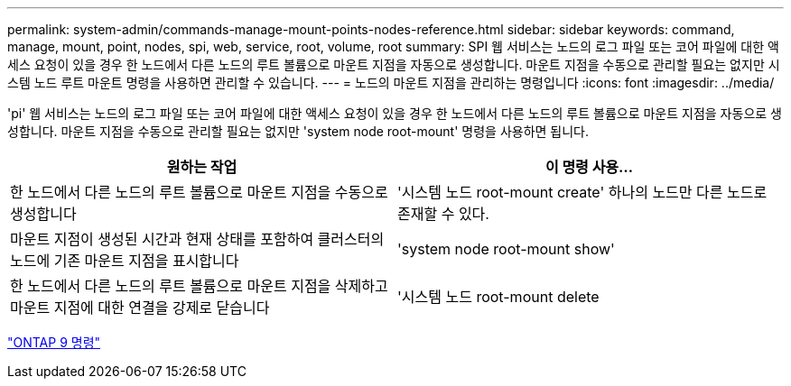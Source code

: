 ---
permalink: system-admin/commands-manage-mount-points-nodes-reference.html 
sidebar: sidebar 
keywords: command, manage, mount, point, nodes, spi, web, service, root, volume, root 
summary: SPI 웹 서비스는 노드의 로그 파일 또는 코어 파일에 대한 액세스 요청이 있을 경우 한 노드에서 다른 노드의 루트 볼륨으로 마운트 지점을 자동으로 생성합니다. 마운트 지점을 수동으로 관리할 필요는 없지만 시스템 노드 루트 마운트 명령을 사용하면 관리할 수 있습니다. 
---
= 노드의 마운트 지점을 관리하는 명령입니다
:icons: font
:imagesdir: ../media/


[role="lead"]
'pi' 웹 서비스는 노드의 로그 파일 또는 코어 파일에 대한 액세스 요청이 있을 경우 한 노드에서 다른 노드의 루트 볼륨으로 마운트 지점을 자동으로 생성합니다. 마운트 지점을 수동으로 관리할 필요는 없지만 'system node root-mount' 명령을 사용하면 됩니다.

|===
| 원하는 작업 | 이 명령 사용... 


 a| 
한 노드에서 다른 노드의 루트 볼륨으로 마운트 지점을 수동으로 생성합니다
 a| 
'시스템 노드 root-mount create' 하나의 노드만 다른 노드로 존재할 수 있다.



 a| 
마운트 지점이 생성된 시간과 현재 상태를 포함하여 클러스터의 노드에 기존 마운트 지점을 표시합니다
 a| 
'system node root-mount show'



 a| 
한 노드에서 다른 노드의 루트 볼륨으로 마운트 지점을 삭제하고 마운트 지점에 대한 연결을 강제로 닫습니다
 a| 
'시스템 노드 root-mount delete

|===
http://docs.netapp.com/ontap-9/topic/com.netapp.doc.dot-cm-cmpr/GUID-5CB10C70-AC11-41C0-8C16-B4D0DF916E9B.html["ONTAP 9 명령"]
